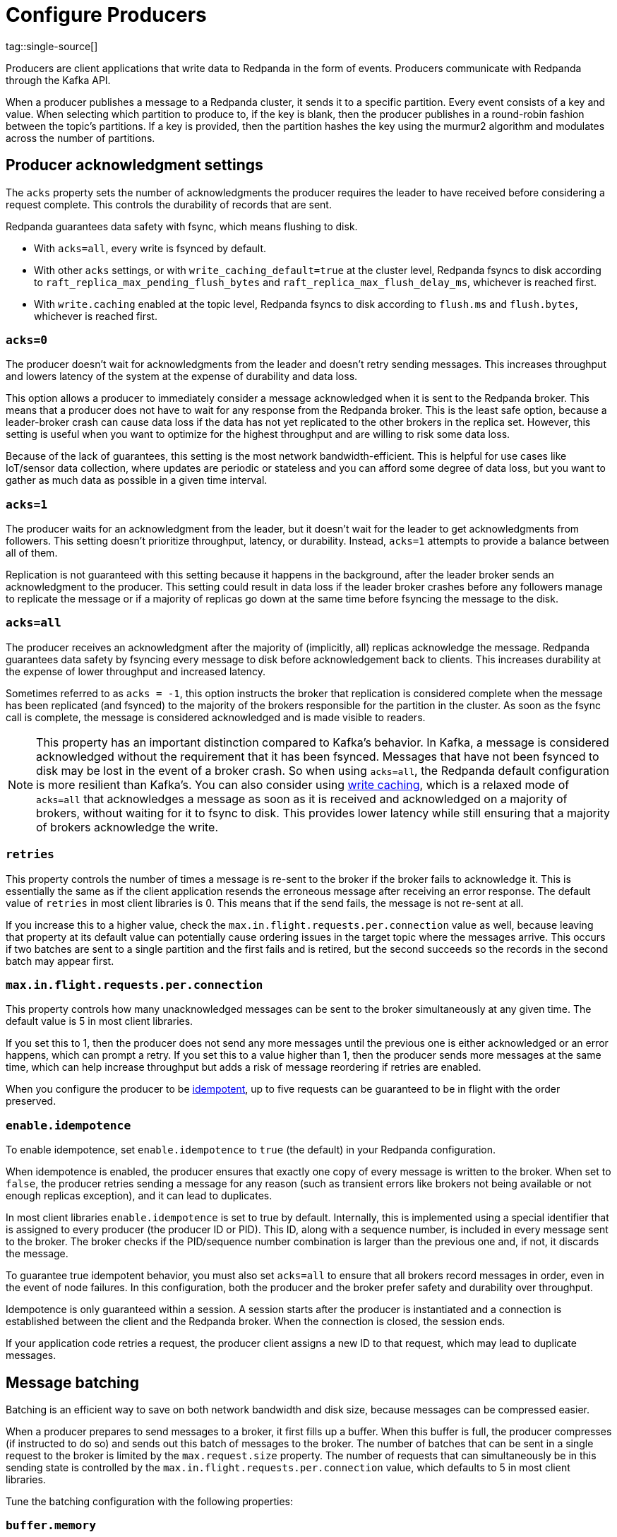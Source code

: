 = Configure Producers
:page-aliases: development:configure-producers.adoc
:page-categories: Clients, Development
tag::single-source[]
:description: Learn about configuration options for producers, including write caching and acknowledgment settings.

Producers are client applications that write data to Redpanda
in the form of events. Producers communicate with Redpanda through the Kafka API. 

When a producer publishes a message to a Redpanda cluster, it sends it to a
specific partition. Every event consists of a key and value. When selecting
which partition to produce to, if the key is blank, then the producer publishes in a
round-robin fashion between the topic's partitions. If a key is provided, then
the partition hashes the key using the murmur2 algorithm and modulates across
the number of partitions.

== Producer acknowledgment settings

The `acks` property sets the number of acknowledgments the producer requires the leader to have received before considering a request complete. This controls the durability of records that are sent. 

Redpanda guarantees data safety with fsync, which means flushing to disk.

* With `acks=all`, every write is fsynced by default. 
* With other `acks` settings, or with `write_caching_default=true` at the cluster level, Redpanda fsyncs to disk according to `raft_replica_max_pending_flush_bytes` and `raft_replica_max_flush_delay_ms`, whichever is reached first.
* With `write.caching` enabled at the topic level, Redpanda fsyncs to disk according to `flush.ms` and `flush.bytes`, whichever is reached first.

=== `acks=0`

The producer doesn't wait for acknowledgments from the leader and doesn't retry
sending messages. This increases throughput and lowers latency of the system at
the expense of durability and data loss.

This option allows a producer to immediately consider a message acknowledged when
it is sent to the Redpanda broker. This means that a producer does not have to wait
for any response from the Redpanda broker. This is the least safe option,
because a leader-broker crash can cause data loss if the data has not yet
replicated to the other brokers in the replica set. However, this setting is useful
when you want to optimize for the highest throughput and are willing
to risk some data loss.

Because of the lack of guarantees, this setting is the most network bandwidth-efficient. This is helpful for use cases like IoT/sensor data collection,
where updates are periodic or stateless and you can afford some degree of data
loss, but you want to gather as much data as possible in a given time interval.

=== `acks=1`

The producer waits for an acknowledgment from the leader, but it doesn't wait
for the leader to get acknowledgments from followers. This setting doesn't
prioritize throughput, latency, or durability. Instead, `acks=1` attempts to
provide a balance between all of them.

Replication is not guaranteed with this setting because it happens in the background, 
after the leader broker sends an acknowledgment to the producer. This setting 
could result in data loss if the leader broker crashes before any followers manage to 
replicate the message or if a majority of replicas go down at the same time before 
fsyncing the message to the disk. 

=== `acks=all`

The producer receives an acknowledgment after the majority of (implicitly, all) replicas acknowledge the message. Redpanda guarantees data safety by fsyncing every message to disk before acknowledgement back to clients. This increases durability at the expense of lower throughput and increased latency. 

Sometimes referred to as `acks = -1`, this option instructs the broker that
replication is considered complete when the message has been replicated (and
fsynced)
to the majority of the brokers responsible for the partition in the cluster. As
soon as the fsync call is complete, the message is considered acknowledged and
is made visible to readers.

// TODO: Is config-topics.adoc intentionally missing in cloud docs?
// Seems like it should be presented as an option above the get-started:create-topic.adoc in the cloud docs.
NOTE: This property has an important distinction compared to Kafka's behavior. In
Kafka, a message is considered acknowledged without the requirement that it has
been fsynced. Messages that have not been fsynced to disk may be lost in the
event of a broker crash. So when using `acks=all`, the Redpanda default
configuration is more resilient than Kafka's. You can also consider
using xref:ROOT:develop:config-topics.adoc#configure-write-caching[write caching], which is a relaxed mode of `acks=all` that acknowledges a message as soon as it is received and acknowledged on a majority of brokers, without waiting for it to fsync to disk. This provides lower latency while still ensuring that a majority of brokers acknowledge the write. 

=== `retries`

This property controls the number of times a message is re-sent to the broker
if the broker fails to acknowledge it. This is essentially the same
as if the client application resends the erroneous message after receiving an
error response. The default value of `retries` in most client libraries is 0.
This means that if the send fails, the message is not re-sent at all.

If you increase this to a higher value, check the
`max.in.flight.requests.per.connection` value as well, because leaving that property
at its default value can potentially cause ordering issues in the target topic
where the messages arrive. This occurs if two batches are sent to a single
partition and the first fails and is retired, but the second succeeds so the
records in the second batch may appear first.

=== `max.in.flight.requests.per.connection`

This property controls how many unacknowledged messages can be sent to the broker simultaneously at any given time. The default value is 5 in most
client libraries.

If you set this to 1, then the producer does not send any more
messages until the previous one is either acknowledged or an error happens, which
can prompt a retry. If you set this to a value higher than 1, then the
producer sends more messages at the same time, which can help increase
throughput but adds a risk of message reordering if retries are enabled.

When you configure the producer to be xref:./idempotent-producers.adoc[idempotent],
up to five requests can be guaranteed to be in flight with the order preserved.

=== `enable.idempotence`

To enable idempotence, set `enable.idempotence` to `true` (the default) in your
Redpanda configuration.

When idempotence is enabled, the producer ensures that exactly one
copy of every message is written to the broker. When set to `false`, the producer
retries sending a message for any reason (such as transient errors like brokers
not being available or not enough replicas exception), and it can lead to duplicates.

In most client libraries `enable.idempotence` is set to true by default.
Internally, this is implemented using a special identifier that is assigned to
every producer (the producer ID or PID). This ID, along with a sequence
number, is included in every message sent to the broker. The
broker checks if the PID/sequence number combination is larger than the
previous one and, if not, it discards the message.

To guarantee true idempotent behavior, you must also set `acks=all` to ensure that
all brokers record messages in order, even in the event of node failures.
In this configuration, both the producer and the broker prefer safety and
durability over throughput.

Idempotence is only guaranteed within a session. A session starts after the
producer is instantiated and a connection is established between the client and the
Redpanda broker. When the connection is closed, the session ends.

If your application code retries a request, the producer client assigns a
new ID to that request, which may lead to duplicate messages.

== Message batching

Batching is an efficient way to save on both network bandwidth and disk size, because
messages can be compressed easier.

When a producer prepares to send messages to a broker, it first fills up a
buffer. When this buffer is full, the producer compresses (if instructed to do
so) and sends out this batch of messages to the broker. The number of batches
that can be sent in a single request to the broker is limited by the
`max.request.size` property. The number of requests that can simultaneously be
in this sending state is controlled by the
`max.in.flight.requests.per.connection` value, which defaults to 5 in most
client libraries.

Tune the batching configuration with the following properties:

=== `buffer.memory`

This property controls the total amount of memory available
to the producer for buffering. If messages are sent faster than
they can be delivered to the broker, the producer application may run out of
memory, which causes it to either block subsequent send calls or throw
an exception. The `max.block.ms` property controls the amount of time the
producer blocks before throwing an exception if it cannot immediately send
messages to the broker.

=== `batch.size`

This property controls the maximum size of coupled messages that can be batched
together in one request. The producer automatically puts messages being sent
to the same partition into one batch. This configuration property is given in
bytes, as opposed to the number of messages.

When the producer is gathering messages to assign to a batch, at some point it hits this byte-size limit, which triggers it to send the batch to the broker.
However, the producer does not necessarily wait (for as much time as set using
`linger.ms`) until the batch is full. Sometimes, it can even send single-message
batches. This means that setting the batch size too large is not necessarily
undesirable, because it won't cause throttling when sending messages; rather, it
only causes increased memory usage.

Conversely, setting the batch size too small can cause the producer to send
batches of messages faster, which can cause network overhead, meaning a reduced
throughput. The default value is usually 16384, but you can set this as low as 0,
which turns off batching entirely.

=== `linger.ms`

This property controls the maximum amount of time the producer waits before
sending out a batch of messages, if it is not already full. This means you can
somewhat force the producer to make sure that batches are filled as
efficiently as possible.

If you're willing to tolerate some latency, setting this value to a number
larger than the default of `0` causes the producer to send fewer, more
efficient batches of messages. If you set the value to `0`, there is still a
high chance messages arrive around the same time to be batched together.

== Common producer configurations

=== `compression.type`

This property controls how the producer should compress a batch of messages
before sending it to the broker. The default is `none`, which means the batch of
messages is not compressed at all. Compression occurs on full batches, so
you can improve batching throughput by setting this property to use one of the
available compression algorithms (along with increasing batch size). The
available options are: `zstd`, `lz4`, `gzip`, and `snappy`.

=== Serializers

Serializers are responsible for converting a message to a byte array. You can
influence the speed/memory efficiency of your streaming setup by choosing one of
the built-in serializers or writing a custom one. The performance consequences
of using serializers is not typically significant.

For example, if you opt for the JSON serializer, you have more data to
transport with each message because every record contains its schema in a
verbose format, which impacts your compression speeds and network throughput.
Alternatively, going with AVRO or Protobuf allows you to only define the schema
in one place, while also enabling features like schema evolution.

[[broker-timestamps]]
== Broker timestamps

Redpanda employs a unique strategy to help ensure the accuracy of retention operations. In this strategy, closed segments are only eligible for deletion when the age of all messages in the segment exceeds a configured threshold. However, when a producer sends a message to a topic, the timestamp set by the producer may not accurately reflect the time the message reaches the broker. To address this time skew, each time a producer sends a message to a topic, Redpanda records the broker's system date and time in the `broker_timestamp` property of the message. This property helps maintain accurate retention policies, even when the message's creation timestamp deviates from the broker's time.

ifndef::env-cloud[]
See also:

- xref:manage:cluster-maintenance/disk-utilization.adoc#set-time-based-retention[Set time-based retention]

ifndef::env-cloud[]
=== Configure broker timestamp alerting

Each time a broker receives a message with a skewed timestamp that is outside a configured range, Redpanda increments the xref:reference:internal-metrics-reference.adoc#vectorized_kafka_rpc_produce_bad_create_time[`vectorized_kafka_rpc_produce_bad_create_time`] metric. Two cluster properties control this range. The minimum accepted value for both of these properties is five minutes. Any attempt to set a value lower than that is rejected by Redpanda. 

* `log_message_timestamp_alert_before_ms`: Defines the allowed skew before the broker's time. This check is effectively disabled when the value is set to `null`. Minimum: `300000 ms` (5 minutes), Default: `null`.
* `log_message_timestamp_alert_after_ms`: Defines the allowed skew after the broker's time. There is no way to disable this check. Minimum: `300000 ms` (5 minutes), Default: `7200000 ms` (2 hours).

endif::[]

=== Disable broker timestamp retention

// For cloud there must be restrictions on Admin API usage. We should find out and omit any references to unsupported endpoints.
While not advised for typical use, Redpanda lets you override the use of broker timestamps for retention policy with the Admin API. Use the xref:api:ROOT:admin-api.adoc#Licenses-and-Features/operation/put_feature[`activate feature`] API to disable the `broker_time_based_retention` property.

If you disable this feature, make sure to specify your desired timestamp policy. This is stored in the xref:reference:cluster-properties.adoc#log_message_timestamp_type[`log_message_timestamp_type`] cluster property. The timestamp policy defaults to `CreateTime` (client timestamp set by producer) but may be updated to `LogAppendTime` (server timestamp set by Redpanda).

== Producer optimization strategies

You can optimize for speed (throughput and latency) or safety (durability and
availability) by adjusting properties. Finding the optimal configuration depends
on your use case.

There are many configuration options within Redpanda. The
configuration options mentioned here work best when combined with other
broker and consumer configuration options.

See also:

ifndef::env-cloud[]
- xref:deploy:deployment-option/self-hosted/manual/node-property-configuration.adoc[Configure Broker Properties]
endif::[]
- xref:develop:consume-data/consumer-offsets.adoc[Consumer Offsets]

=== Optimize for speed

To get data into
Redpanda as quickly as possible, you can maximize latency and throughput in a variety of ways: 

* Experiment with <<Producer acknowledgment settings, acks>> settings. The quicker a producer receives a reply from the broker that the
message has been committed, the sooner it can send the next message, which
generally results in higher throughput. Hence, if you set `acks=1`, then the
leader broker does not need to wait for replication to occur, and it can reply
as soon as it finishes committing the message. This
can result in less durability overall.
* Enable <<Write caching, write caching>>, which acknowledges a message as soon as it is received and acknowledged on a majority of brokers, without waiting for it to fsync to disk. This provides lower latency while still ensuring that a majority of brokers acknowledge the write.
* Experiment with other component's properties, like the topic
partition size. 
* Explore how the producer batches messages. Increasing the
value of `batch.size` and `linger.ms` can increase throughput by making the
producer add more messages into one batch before sending it to the broker and
waiting until the batches can properly fill up. This approach negatively impacts
latency though. By contrast, if you set `linger.ms` to `0`
and `batch.size` to `1`, you can achieve lower latency, but sacrifice throughput.

=== Optimize for safety

For applications where you must guarantee that there are no lost messages,
duplicates, or service downtime, you can use higher durability `acks` settings.
If you set `acks=all`, then the producer waits for a majority of replicas to
acknowledge the message before it can send the next message, resulting in lower
latency, because there is more communication required between brokers. This
approach can guarantee higher durability because the message is replicated
to all brokers.

You can also increase durability by increasing the number of retries the broker
can make in case messages are not delivered successfully. The trade-off
is that duplicates may enter the system and potentially alter the
ordering of messages.

end::single-source[]
